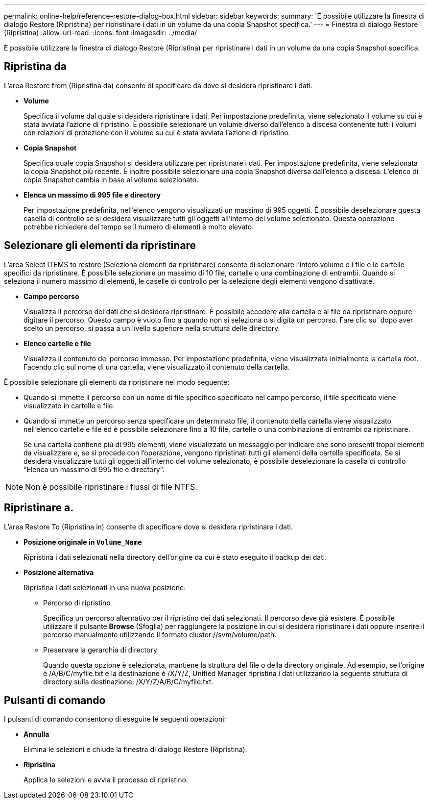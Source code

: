 ---
permalink: online-help/reference-restore-dialog-box.html 
sidebar: sidebar 
keywords:  
summary: 'È possibile utilizzare la finestra di dialogo Restore (Ripristina) per ripristinare i dati in un volume da una copia Snapshot specifica.' 
---
= Finestra di dialogo Restore (Ripristina)
:allow-uri-read: 
:icons: font
:imagesdir: ../media/


[role="lead"]
È possibile utilizzare la finestra di dialogo Restore (Ripristina) per ripristinare i dati in un volume da una copia Snapshot specifica.



== Ripristina da

L'area Restore from (Ripristina da) consente di specificare da dove si desidera ripristinare i dati.

* *Volume*
+
Specifica il volume dal quale si desidera ripristinare i dati. Per impostazione predefinita, viene selezionato il volume su cui è stata avviata l'azione di ripristino. È possibile selezionare un volume diverso dall'elenco a discesa contenente tutti i volumi con relazioni di protezione con il volume su cui è stata avviata l'azione di ripristino.

* *Copia Snapshot*
+
Specifica quale copia Snapshot si desidera utilizzare per ripristinare i dati. Per impostazione predefinita, viene selezionata la copia Snapshot più recente. È inoltre possibile selezionare una copia Snapshot diversa dall'elenco a discesa. L'elenco di copie Snapshot cambia in base al volume selezionato.

* *Elenca un massimo di 995 file e directory*
+
Per impostazione predefinita, nell'elenco vengono visualizzati un massimo di 995 oggetti. È possibile deselezionare questa casella di controllo se si desidera visualizzare tutti gli oggetti all'interno del volume selezionato. Questa operazione potrebbe richiedere del tempo se il numero di elementi è molto elevato.





== Selezionare gli elementi da ripristinare

L'area Select ITEMS to restore (Seleziona elementi da ripristinare) consente di selezionare l'intero volume o i file e le cartelle specifici da ripristinare. È possibile selezionare un massimo di 10 file, cartelle o una combinazione di entrambi. Quando si seleziona il numero massimo di elementi, le caselle di controllo per la selezione degli elementi vengono disattivate.

* *Campo percorso*
+
Visualizza il percorso dei dati che si desidera ripristinare. È possibile accedere alla cartella e ai file da ripristinare oppure digitare il percorso. Questo campo è vuoto fino a quando non si seleziona o si digita un percorso. Fare clic su image:../media/icon-upfolder.gif[""] dopo aver scelto un percorso, si passa a un livello superiore nella struttura delle directory.

* *Elenco cartelle e file*
+
Visualizza il contenuto del percorso immesso. Per impostazione predefinita, viene visualizzata inizialmente la cartella root. Facendo clic sul nome di una cartella, viene visualizzato il contenuto della cartella.



È possibile selezionare gli elementi da ripristinare nel modo seguente:

* Quando si immette il percorso con un nome di file specifico specificato nel campo percorso, il file specificato viene visualizzato in cartelle e file.
* Quando si immette un percorso senza specificare un determinato file, il contenuto della cartella viene visualizzato nell'elenco cartelle e file ed è possibile selezionare fino a 10 file, cartelle o una combinazione di entrambi da ripristinare.
+
Se una cartella contiene più di 995 elementi, viene visualizzato un messaggio per indicare che sono presenti troppi elementi da visualizzare e, se si procede con l'operazione, vengono ripristinati tutti gli elementi della cartella specificata. Se si desidera visualizzare tutti gli oggetti all'interno del volume selezionato, è possibile deselezionare la casella di controllo "`Elenca un massimo di 995 file e directory`".



[NOTE]
====
Non è possibile ripristinare i flussi di file NTFS.

====


== Ripristinare a.

L'area Restore To (Ripristina in) consente di specificare dove si desidera ripristinare i dati.

* *Posizione originale in `Volume_Name`*
+
Ripristina i dati selezionati nella directory dell'origine da cui è stato eseguito il backup dei dati.

* *Posizione alternativa*
+
Ripristina i dati selezionati in una nuova posizione:

+
** Percorso di ripristino
+
Specifica un percorso alternativo per il ripristino dei dati selezionati. Il percorso deve già esistere. È possibile utilizzare il pulsante *Browse* (Sfoglia) per raggiungere la posizione in cui si desidera ripristinare i dati oppure inserire il percorso manualmente utilizzando il formato cluster://svm/volume/path.

** Preservare la gerarchia di directory
+
Quando questa opzione è selezionata, mantiene la struttura del file o della directory originale. Ad esempio, se l'origine è /A/B/C/myfile.txt e la destinazione è /X/Y/Z, Unified Manager ripristina i dati utilizzando la seguente struttura di directory sulla destinazione: /X/Y/Z/A/B/C/myfile.txt.







== Pulsanti di comando

I pulsanti di comando consentono di eseguire le seguenti operazioni:

* *Annulla*
+
Elimina le selezioni e chiude la finestra di dialogo Restore (Ripristina).

* *Ripristina*
+
Applica le selezioni e avvia il processo di ripristino.


